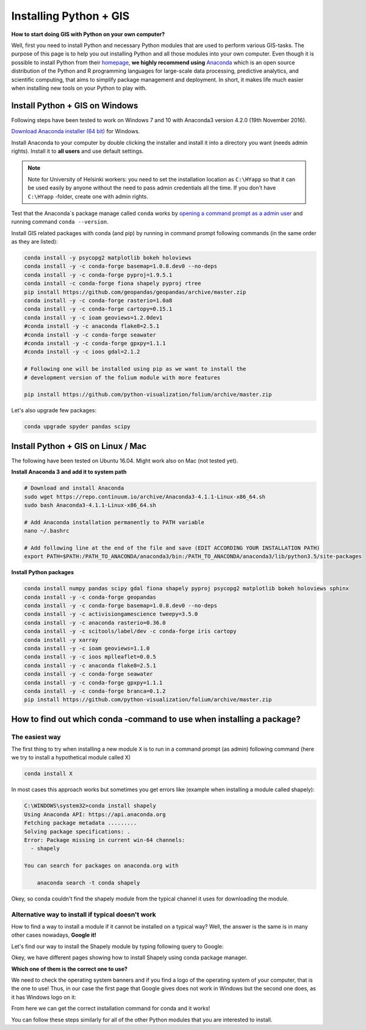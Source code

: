 Installing Python + GIS
=======================

**How to start doing GIS with Python on your own computer?**

Well, first you need to install Python and necessary Python modules that are used to perform various GIS-tasks. The purpose of this page is to help you
out installing Python and all those modules into your own computer. Even though it is possible to install Python from their `homepage <https://www.python.org/>`_,
**we highly recommend using** `Anaconda <https://www.continuum.io/anaconda-overview>`_ which is an open source distribution of the Python and R programming
languages for large-scale data processing, predictive analytics, and scientific computing, that aims to simplify package management and deployment. In short,
it makes life much easier when installing new tools on your Python to play with.

Install Python + GIS on Windows
-------------------------------

Following steps have been tested to work on Windows 7 and 10 with Anaconda3 version 4.2.0 (19th November 2016).

`Download Anaconda installer (64 bit) <https://www.continuum.io/downloads>`_ for Windows.

Install Anaconda to your computer by double clicking the installer and install it into a directory you want (needs admin rights).
Install it to **all users** and use default settings.

.. note::

    Note for University of Helsinki workers: you need to set the installation location as ``C:\HYapp`` so that it can be used easily by anyone without the need to
    pass admin credentials all the time. If you don't have ``C:\HYapp`` -folder, create one with admin rights.


Test that the Anaconda´s package manage called ``conda`` works by `opening a command prompt as a admin user <http://www.howtogeek.com/194041/how-to-open-the-command-prompt-as-administrator-in-windows-8.1/>`_
and running command ``conda --version``.


Install GIS related packages with conda (and pip) by running in command prompt following commands (in the same order as they are listed):

.. code::

    conda install -y psycopg2 matplotlib bokeh holoviews
    conda install -y -c conda-forge basemap=1.0.8.dev0 --no-deps
    conda install -y -c conda-forge pyproj=1.9.5.1
    conda install -c conda-forge fiona shapely pyproj rtree
    pip install https://github.com/geopandas/geopandas/archive/master.zip
    conda install -y -c conda-forge rasterio=1.0a8
    conda install -y -c conda-forge cartopy=0.15.1
    conda install -y -c ioam geoviews=1.2.0dev1
    #conda install -y -c anaconda flake8=2.5.1
    #conda install -y -c conda-forge seawater
    #conda install -y -c conda-forge gpxpy=1.1.1
    #conda install -y -c ioos gdal=2.1.2

    # Following one will be installed using pip as we want to install the
    # development version of the folium module with more features

    pip install https://github.com/python-visualization/folium/archive/master.zip


Let's also upgrade few packages:

.. code::

    conda upgrade spyder pandas scipy

Install Python + GIS on Linux / Mac
-----------------------------------

The following have been tested on Ubuntu 16.04. Might work also on Mac (not tested yet).

**Install Anaconda 3 and add it to system path**

.. code::

    # Download and install Anaconda
    sudo wget https://repo.continuum.io/archive/Anaconda3-4.1.1-Linux-x86_64.sh
    sudo bash Anaconda3-4.1.1-Linux-x86_64.sh

    # Add Anaconda installation permanently to PATH variable
    nano ~/.bashrc

    # Add following line at the end of the file and save (EDIT ACCORDING YOUR INSTALLATION PATH)
    export PATH=$PATH:/PATH_TO_ANACONDA/anaconda3/bin:/PATH_TO_ANACONDA/anaconda3/lib/python3.5/site-packages

**Install Python packages**

.. code::

    conda install numpy pandas scipy gdal fiona shapely pyproj psycopg2 matplotlib bokeh holoviews sphinx
    conda install -y -c conda-forge geopandas
    conda install -y -c conda-forge basemap=1.0.8.dev0 --no-deps
    conda install -y -c activisiongamescience tweepy=3.5.0
    conda install -y -c anaconda rasterio=0.36.0
    conda install -y -c scitools/label/dev -c conda-forge iris cartopy
    conda install -y xarray
    conda install -y -c ioam geoviews=1.1.0
    conda install -y -c ioos mplleaflet=0.0.5
    conda install -y -c anaconda flake8=2.5.1
    conda install -y -c conda-forge seawater
    conda install -y -c conda-forge gpxpy=1.1.1
    conda install -y -c conda-forge branca=0.1.2
    pip install https://github.com/python-visualization/folium/archive/master.zip


How to find out which conda -command to use when installing a package?
----------------------------------------------------------------------

The easiest way
~~~~~~~~~~~~~~~

The first thing to try when installing a new module ``X`` is to run in a command prompt (as admin) following command (here we try to install a hypothetical
module called X)

.. code::

    conda install X

In most cases this approach works but sometimes you get errors like (example when installing a module called shapely):

.. code::

    C:\WINDOWS\system32>conda install shapely
    Using Anaconda API: https://api.anaconda.org
    Fetching package metadata .........
    Solving package specifications: .
    Error: Package missing in current win-64 channels:
      - shapely

    You can search for packages on anaconda.org with

        anaconda search -t conda shapely

Okey, so conda couldn't find the shapely module from the typical channel it uses for downloading the module.


Alternative way to install if typical doesn't work
~~~~~~~~~~~~~~~~~~~~~~~~~~~~~~~~~~~~~~~~~~~~~~~~~~

How to find a way to install a module if it cannot be installed on a typical way?
Well, the answer is the same is in many other cases nowadays, **Google it!**

Let's find our way to install the Shapely module by typing following query to Google:

.. image:: img/google_query_conda.PNG

Okey, we have different pages showing how to install Shapely using conda package manager.

**Which one of them is the correct one to use?**

We need to check the operating system banners and if you find a logo of the operating system of your computer,
that is the one to use! Thus, in our case the first page that Google gives does not work in Windows but the second one does, as it has Windows logo on it:

.. image:: img/conda_shapely_windows.PNG

From here we can get the correct installation command for conda and it works!

.. image:: img/install_shapely.PNG

You can follow these steps similarly for all of the other Python modules that you are interested to install.


